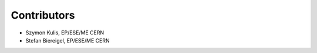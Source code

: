 .. _contributors:
Contributors
##########################

* Szymon Kulis, EP/ESE/ME CERN
* Stefan Biereigel, EP/ESE/ME CERN
